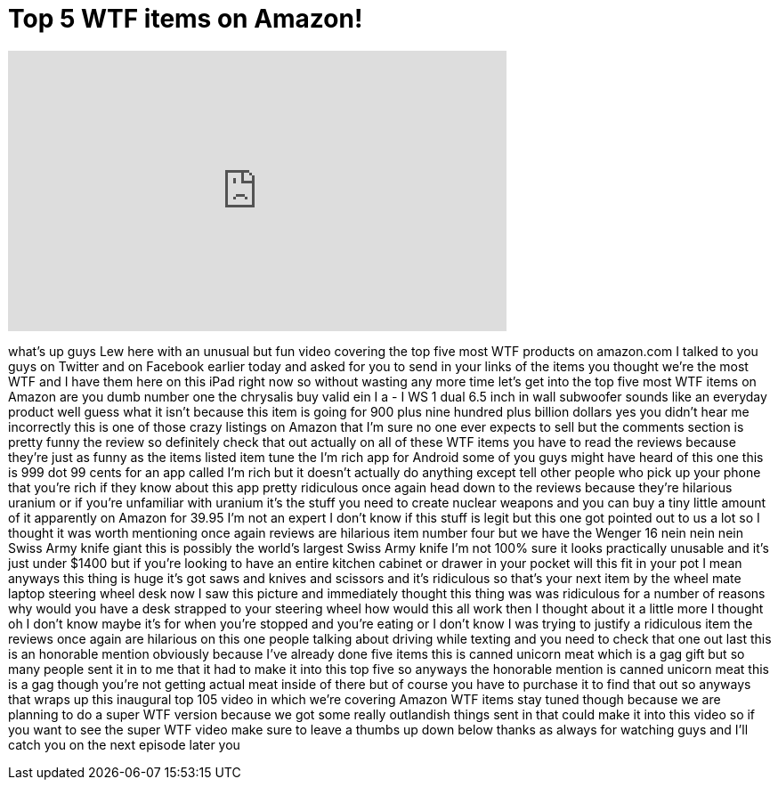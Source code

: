 = Top 5 WTF items on Amazon!
:published_at: 2013-07-24
:hp-alt-title: Top 5 WTF items on Amazon!
:hp-image: https://i.ytimg.com/vi/0NfPv_I0pTs/maxresdefault.jpg


++++
<iframe width="560" height="315" src="https://www.youtube.com/embed/0NfPv_I0pTs?rel=0" frameborder="0" allow="autoplay; encrypted-media" allowfullscreen></iframe>
++++

what's up guys Lew here with an unusual
but fun video covering the top five most
WTF products on amazon.com I talked to
you guys on Twitter and on Facebook
earlier today and asked for you to send
in your links of the items you thought
we're the most WTF and I have them here
on this iPad right now so without
wasting any more time let's get into the
top five most WTF items on Amazon are
you dumb number one the chrysalis buy
valid ein I a - I WS 1 dual 6.5 inch in
wall subwoofer sounds like an everyday
product well guess what it isn't because
this item is going for 900 plus nine
hundred plus billion dollars yes you
didn't hear me incorrectly this is one
of those crazy listings on Amazon that
I'm sure no one ever expects to sell but
the comments section is pretty funny the
review so definitely check that out
actually on all of these
WTF items you have to read the reviews
because they're just as funny as the
items listed item tune the I'm rich app
for Android some of you guys might have
heard of this one this is 999 dot 99
cents for an app called I'm rich but it
doesn't actually do anything except tell
other people who pick up your phone that
you're rich if they know about this app
pretty ridiculous once again head down
to the reviews because they're hilarious
uranium or if you're unfamiliar with
uranium it's the stuff you need to
create nuclear weapons and you can buy a
tiny little amount of it apparently on
Amazon for 39.95 I'm not an expert I
don't know if this stuff is legit but
this one got pointed out to us a lot so
I thought it was worth mentioning
once again reviews are hilarious item
number four but we have the Wenger 16
nein nein nein Swiss Army knife giant
this is possibly the world's largest
Swiss Army knife I'm not 100% sure it
looks practically unusable and it's just
under $1400
but if you're looking to have an entire
kitchen cabinet or drawer in your pocket
will this fit in your pot I mean anyways
this thing is huge
it's got saws and knives and scissors
and it's ridiculous
so that's your next item by the wheel
mate laptop steering wheel desk now I
saw this picture and immediately thought
this thing was was ridiculous for a
number of reasons why would you have a
desk strapped to your steering wheel how
would this all work then I thought about
it a little more I thought oh I don't
know maybe it's for when you're stopped
and you're eating or I don't know I was
trying to justify a ridiculous item the
reviews once again are hilarious on this
one people talking about driving while
texting and you need to check that one
out last this is an honorable mention
obviously because I've already done five
items this is canned unicorn meat which
is a gag gift but so many people sent it
in to me that it had to make it into
this top five so anyways the honorable
mention is canned unicorn meat this is a
gag though you're not getting actual
meat inside of there but of course you
have to purchase it to find that out so
anyways that wraps up this inaugural top
105 video in which we're covering Amazon
WTF items stay tuned though because we
are planning to do a super WTF version
because we got some really outlandish
things sent in that could make it into
this video so if you want to see the
super WTF video make sure to leave a
thumbs up down below thanks as always
for watching guys and I'll catch you on
the next episode later
you